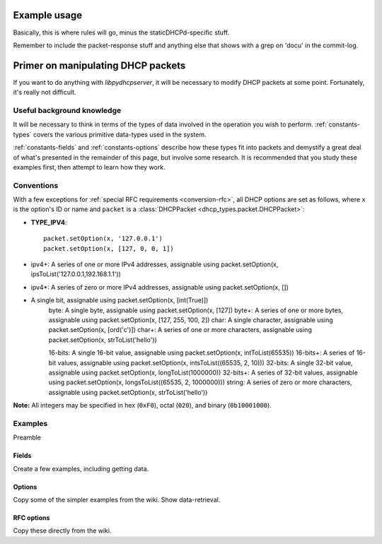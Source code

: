 Example usage
=============
Basically, this is where rules will go, minus the staticDHCPd-specific stuff.

Remember to include the packet-response stuff and anything else that shows with a grep on 'docu' in the commit-log.


Primer on manipulating DHCP packets
===================================
If you want to do anything with *libpydhcpserver*, it will be necessary to
modify DHCP packets at some point. Fortunately, it's really not difficult.

Useful background knowledge
---------------------------
It will be necessary to think in terms of the types of data involved in the
operation you wish to perform. :ref:`constants-types` covers the various
primitive data-types used in the system.

:ref:`constants-fields` and :ref:`constants-options` describe how these types
fit into packets and demystify a great deal of what's presented in the remainder
of this page, but involve some research. It is recommended that you study these
examples first, then attempt to learn how they work.

Conventions
-----------
With a few exceptions for :ref:`special RFC requirements <conversion-rfc>`, all
DHCP options are set as follows, where ``x`` is the option's ID or name and
``packet`` is a :class:`DHCPPacket <dhcp_types.packet.DHCPPacket>`:

* **TYPE_IPV4**::
    
    packet.setOption(x, '127.0.0.1')
    packet.setOption(x, [127, 0, 0, 1])
    
* ipv4+: A series of one or more IPv4 addresses, assignable using packet.setOption(x, ipsToList('127.0.0.1,192.168.1.1'))

* ipv4*: A series of zero or more IPv4 addresses, assignable using packet.setOption(x, [])

*  A single bit, assignable using packet.setOption(x, [int(True)])
    byte: A single byte, assignable using packet.setOption(x, [127])
    byte+: A series of one or more bytes, assignable using packet.setOption(x, [127, 255, 100, 2])
    char: A single character, assignable using packet.setOption(x, [ord('c')])
    char+: A series of one or more characters, assignable using packet.setOption(x, strToList('hello'))
    
    16-bits: A single 16-bit value, assignable using packet.setOption(x, intToList(65535))
    16-bits+: A series of 16-bit values, assignable using packet.setOption(x, intsToList((65535, 2, 10)))
    32-bits: A single 32-bit value, assignable using packet.setOption(x, longToList(1000000))
    32-bits+: A series of 32-bit values, assignable using packet.setOption(x, longsToList((65535, 2, 1000000)))
    string: A series of zero or more characters, assignable using packet.setOption(x, strToList('hello')) 

**Note:** All integers may be specified in hex (``0xF0``), octal (``020``), and
binary (``0b10001000``).


Examples
--------
Preamble

Fields
++++++
Create a few examples, including getting data.

Options
+++++++
Copy some of the simpler examples from the wiki. Show data-retrieval.

RFC options
+++++++++++
Copy these directly from the wiki.
